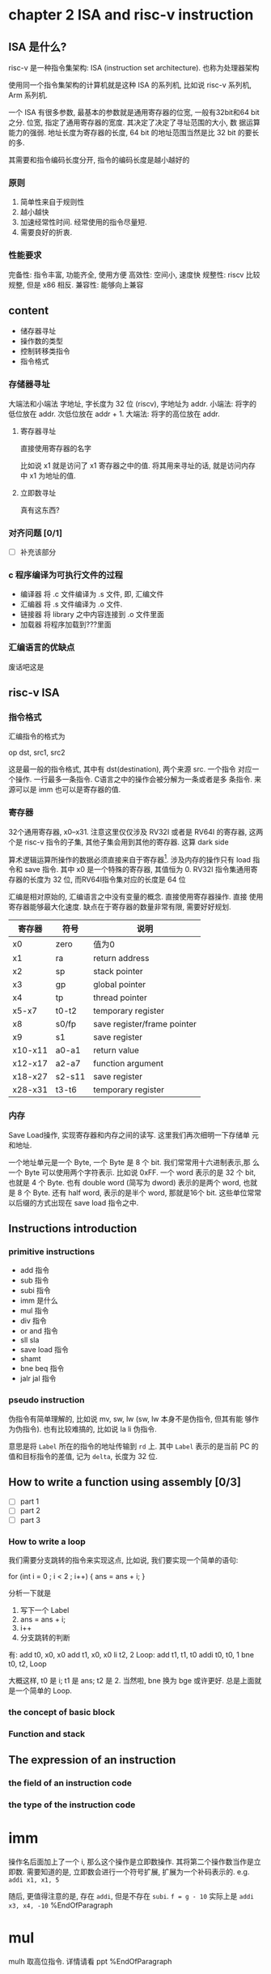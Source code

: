 * chapter 2 ISA and risc-v instruction
** ISA 是什么? 

risc-v 是一种指令集架构: ISA (instruction set architecture). 也称为处理器架构

使用同一个指令集架构的计算机就是这种 ISA 的系列机, 比如说 risc-v 系列机, Arm 系列机.  


一个 ISA 有很多参数, 最基本的参数就是通用寄存器的位宽, 一般有32bit和64
bit之分. 位宽, 指定了通用寄存器的宽度. 其决定了决定了寻址范围的大小, 数
据运算能力的强弱. 地址长度为寄存器的长度, 64 bit 的地址范围当然是比 32
bit 的要长的多. 

其需要和指令编码长度分开, 指令的编码长度是越小越好的
*** 原则

1. 简单性来自于规则性
2. 越小越快
3. 加速经常性时间.  经常使用的指令尽量短. 
4. 需要良好的折衷.

*** 性能要求

    完备性: 指令丰富, 功能齐全, 使用方便
    高效性: 空间小, 速度快
    规整性: riscv 比较规整, 但是 x86 相反. 
    兼容性: 能够向上兼容

** content

   - 储存器寻址
   - 操作数的类型
   - 控制转移类指令
   - 指令格式

*** 存储器寻址

大端法和小端法
字地址, 字长度为 32 位 (riscv), 字地址为 addr.
小端法: 将字的低位放在 addr. 次低位放在 addr + 1.
大端法: 将字的高位放在 addr. 

**** 寄存器寻址

直接使用寄存器的名字

比如说 x1 就是访问了 x1 寄存器之中的值. 将其用来寻址的话, 就是访问内存
中 x1 为地址的值. 

**** 立即数寻址

真有这东西? 

*** 对齐问题 [0/1]
- [ ] 补充该部分
*** c 程序编译为可执行文件的过程

- 编译器 将 .c 文件编译为 .s 文件, 即, 汇编文件
- 汇编器 将 .s 文件编译为 .o 文件. 
- 链接器 将 library 之中内容连接到 .o 文件里面
- 加载器 将程序加载到???里面

*** 汇编语言的优缺点 

废话吧这是

** risc-v ISA

*** 指令格式
汇编指令的格式为 
    
   op dst, src1, src2

这是最一般的指令格式, 其中有 dst(destination), 两个来源 src. 一个指令
对应一个操作. 一行最多一条指令. C语言之中的操作会被分解为一条或者是多
条指令. 来源可以是 imm 也可以是寄存器的值. 

*** 寄存器

32个通用寄存器, x0--x31. 注意这里仅仅涉及 RV32I 或者是 RV64I 的寄存器,
这两个是 risc-v 指令的子集, 其他子集会用到其他的寄存器. 这算 dark side

算术逻辑运算所操作的数据必须直接来自于寄存器[fn:1]. 涉及内存的操作只有
load 指令和 save 指令. 其中 x0 是一个特殊的寄存器, 其值恒为 0. RV32I
指令集通用寄存器的长度为 32 位, 而RV64I指令集对应的长度是 64 位

汇编是相对原始的, 汇编语言之中没有变量的概念. 直接使用寄存器操作. 直接
使用寄存器能够最大化速度. 缺点在于寄存器的数量非常有限, 需要好好规划. 


|---------+--------+-----------------------------|
| 寄存器  | 符号   | 说明                        |
|---------+--------+-----------------------------|
| x0      | zero   | 值为0                       |
| x1      | ra     | return address              |
| x2      | sp     | stack pointer               |
| x3      | gp     | global pointer              |
| x4      | tp     | thread pointer              |
| x5-x7   | t0-t2  | temporary register          |
| x8      | s0/fp  | save register/frame pointer |
| x9      | s1     | save register               |
| x10-x11 | a0-a1  | return value                |
| x12-x17 | a2-a7  | function argument           |
| x18-x27 | s2-s11 | save register               |
| x28-x31 | t3-t6  | temporary register          |
|---------+--------+-----------------------------|

*** 内存

Save Load操作, 实现寄存器和内存之间的读写. 这里我们再次细明一下存储单
元和地址. 

一个地址单元是一个 Byte, 一个 Byte 是 8 个 bit. 我们常常用十六进制表示,那
么一个 Byte 可以使用两个字符表示. 比如说 0xFF. 一个 word 表示的是 32
个 bit, 也就是 4 个 Byte. 也有 double word (简写为 dword) 表示的是两个
word, 也就是 8 个 Byte. 还有 half word, 表示的是半个 word, 那就是16个
bit. 这些单位常常以后缀的方式出现在 save load 指令之中. 


** Instructions introduction
*** primitive instructions 

   - add 指令
   - sub 指令
   - subi 指令
   - imm 是什么
   - mul 指令
   - div 指令
   - or and 指令
   - sll sla
   - save load 指令
   - shamt
   - bne beq 指令
   - jalr jal 指令

*** pseudo instruction 
伪指令有简单理解的, 比如说 mv, sw, lw (sw, lw 本身不是伪指令, 但其有能
够作为伪指令). 也有比较难搞的, 比如说 la li 伪指令.

意思是将 \texttt{Label} 所在的指令的地址传输到 \texttt{rd} 上. 其中 \texttt{Label} 表示的是当前 PC 的值和目标指令的差值, 记为 \texttt{delta}, 长度为 32 位. 

** How to write a function using assembly [0/3]
- [ ] part 1
- [ ] part 2
- [ ] part 3
*** How to write a loop

我们需要分支跳转的指令来实现这点, 比如说, 我们要实现一个简单的语句: 

for (int i = 0 ; i < 2 ; i++) {
    ans = ans + i;
}                 

分析一下就是
    1. 写下一个 Label
    2. ans = ans + i;
    3. i++
    4. 分支跳转的判断

有: 
    add t0, x0, x0
    add t1, x0, x0
    li  t2, 2
Loop:
    add t1, t1, t0
    addi t0, t0, 1
    bne t0, t2, Loop

大概这样, t0 是 i; t1 是 ans; t2 是 2. 当然啦, bne 换为 bge 或许更好.
总是上面就是一个简单的 Loop. 

*** the concept of basic block

*** Function and stack

** The expression of an instruction

*** the field of an instruction code

*** the type of the instruction code

[fn:1] 在 x86 之中并非如此, 大部分指令都可以对内存之中的数据进行操作.
比如说我们有一个 add 指令. 写为 

    add x1, x1, Imm(x2)

这是说, 我们找到 Imm + x2 为地址的内存数据, 加上 x1 之后再加到 x1 上.











* imm
操作名后面加上了一个 i, 那么这个操作是立即数操作. 
其将第二个操作数当作是立即数. 
需要知道的是, 立即数会进行一个符号扩展, 扩展为一个补码表示的.
e.g. \texttt{addi x1, x1, 5}

随后, 更值得注意的是, 存在 \texttt{addi}, 但是不存在 \texttt{subi}. 
\texttt{f = g - 10}
实际上是 \texttt{addi x3, x4, -10}
%EndOfParagraph

* mul
mulh 取高位指令. 详情请看 ppt 
%EndOfParagraph

* div
详情请看 ppt. 
%EndOfParagraph

* or and and
值得注意的是, risc-v 之中并没有取非操作. 
但是我们可以使用前面的知识, 进行代替. 

* shift

值得注意的是, 没有算术左移对应的指令
在一定范围内, 也就是算术左移没有发生错误的时候, 算术左移和逻辑左移是等价的. 这一点看以前的记录. 

我们复习一下, 什么时候算术位移会发生错误. 我们有这样一个判断标准: 对于左移, 如果左移之后再右移, 不能回到原本的数字的话, 
那么这个左移就出错了. 于是说, 对于左移, 正数丢弃了 \(1\), 或者是负数丢弃了 \(0\), 就会出错.

* save load

我们可以将寄存器之中东西塞到内存之中. 我们通过内存地址进行内存的访问. 

需要注意的是, 其他指令的操作数均是寄存器之中的数, 仅有 \texttt{save load} 指令能够对内存进行操作. 
这是 risc-v 的特点之一. 你可以看出 x86 里面并不是这样的. 格式如下: 
\texttt{memop reg, offset(bAddrReg)}
解释见 ppt. \texttt{memop} 指的是内存相关的操作(也就是 \texttt{s} 或者 \texttt{l}), \texttt{reg} 指的是目标寄存器, 第二个操作数是 
\texttt{offset(bAddrReg)}, 一其中 \texttt{offset} 是一个偏移量; \texttt{bAddrReg} 是寄存器, 将寄存器里的值当作是地址. 整体的地址便是 \texttt{offset + bAddrReg}. \footnote{在 x86 里面, 内存地址的表示更为复杂, 详情请自己找}

为传输指令指定大小, 见图~\ref{tab:daxiao}
\begin{figure}
		\centering
		\begin{tabular}{|c|l|}
		\hline 
		\texttt{sw} &  取字   \\ \hline 
		\texttt{sd} &  取双字 \\ \hline 
		\texttt{sh} &  取半字 \\ \hline 
		\texttt{sb} &  取byte \\ \hline 
		\end{tabular}
		\caption{为命令指定大小}\label{tab:daxiao}
\end{figure}
%EndOfParagraph 

* sign extension

我们进行 \texttt{load} 命令的时候, 要指定大小, 比如说 \texttt{w}, \texttt{d}, \texttt{h}, \texttt{b}.
这就是说, 我们要将一个长度为 \(32/64/16/8\) 的数据, 送到 \(32\) 或者是 \(64\) 位的寄存器里面. 这个时候, 
计算机会对传输的数据进行 \textbf{符号扩展}. 也就是将这一小串数据, 看作是补码, 然后扩展为 \(32\) 或者\(64\)位的补码. 

比如说一个传入了一个字节 \texttt{0x80}, 写为二进制为 \texttt{10000000}. 也就是有符号位 \(1\), 是一个负数, 于是扩展为 \(32\) 位的补码的时候就变为 \texttt{0xFF80}.

值得注意的是, 默认读数据的时候, 写入的时候, 会将数据扩展, 看作是有符号的
若是需要写入无符号数的话, 需要加上 \texttt{u}. 

e.g. 传输数据的举例. 见 ppt 实际上不是很难. 

\paragraph{涉及掩码的数据传输}

* add 
add 指令的表示为 
add rd, rst1, rst2

rd is register of destination

The command tell computer to do the computation---\texttt{rd = rst1 + rst2}. Note that rst1 rst2 are treated as signed number. 


Additionally, \texttt{addi} tells computer to do \texttt{rd = rst1 + imm}, where \texttt{rst2} is replaced by an immediate number.

* sub
\centerline{\texttt{sub, rd, rst1, rst2}}
is the form of the instruction, telling that \texttt{rd = rst1 - rst2}. 

It is worth noting that there is no such thing as \texttt{subi}, cause \texttt{addi} can do the same thing.
\subsubsection{mul}
* div rem 
* xor 
Logical operations can do thing likes 掩码. To achieve this we can use \texttt{and} and \texttt{0xFFFFFFFF}. Let us assume that the length of register is 32. A number \texttt{and} \texttt{0xFFFFFFFF} is the number itself. But when it \texttt{and} \texttt{0x0FFFFFFF}, the number loose it first four bits.

* shift 
\centerline{\texttt{s + l/r + a/l + [i]}}
is the decompostion of an instruction,
where \texttt{s} for shift, \texttt{l,r} for \textbf{left} or \textbf{right}, \texttt{a,l} for \textbf{arithmetic} or \textbf{logical}. \texttt{[i]} is optional, which stands for \texttt{imm}.

About the arithmetic shift, you check 01.pdf out.

* shamt 
Indeed, for a 64-bits data store in a register. It would be of no use to shift of 64-bits, which resulting that in \texttt{slai} or other shifting command ending with \texttt{i}, only the lowest 6-bits of immediate number are useful. Other bits are abandoned. The remaining part is called shamt. 

* shift left arithmetic

There is not such thing as \texttt{sla[i]}. We already know when the shift cause ailment. Exactly when the number is starting with \texttt{10} or \texttt{01} the result of \texttt{sla} is not what we want. 

However, you may check that when there is no ailment, \texttt{sla} works just like \texttt{sll}. So \texttt{sla} become less needed. 
\subsubsection{s, l}
\centerline{\texttt{s/l r, offset(AddR)}}
where \texttt{AddR} is a register. The command tells computer to load data from address \texttt{offset + AddR} to \texttt{r}, or to save the data in \texttt{r} to address \texttt{offset + AddR}.
\subsubsection{address and word and byte}
A \textbf{word} in risc-v has \textbf{32} bits. There arouses an interesting question: how to load 32-bit data to a 64-bit register? 

No, what I am saying is that you need to care for whether the data is unsigned type or not. You need to expand a number when it is treated as a negative number. 
\subsubsection{slt}
slt for set less than. \texttt{slt} is an instruction to compare the value of some data. 

\centerline{\texttt{slt rd, rst1, rst2}} 
means that \texttt{rd = rst1 and rst2}


* bne beq blt bltu
\begin{enumerate}
\item b for break
\item eq for equal.
\item ne for not equal. 
\item lt for less then.
\item ge for greater or equal.
\end{enumerate}
Use this set of command to jump which is used to achieve if-else structure. Note that for blt and bge, there exists unsigned type of commands. 

* jalr jal 
\centerline{jal rd, Label}
称为无条件跳转. PC+4 存贮在 rd 之中. 并且 PC 赋值为 \texttt{Label}. 

\texttt{Label} 是一个写在程序行首的标签, 比如说 \texttt{Exit} 或者 \texttt{Loop} 等. 程序运行的时候此标签会翻译为一个指令的地址. 

The actual operation it takes is PC = PC + \texttt{offSet}, where \texttt{offSet} is translated from \texttt{Label}. 

\centerline{jalr rd, offSet(AddR)}
是 \texttt{jalr} 的格式. 其表示, \texttt{rd} = PC + 4. 将 PC 的值赋为 \texttt{offset + AddR}. 

